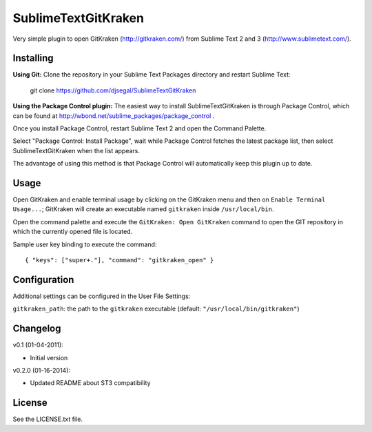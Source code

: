 SublimeTextGitKraken
===============

Very simple plugin to open GitKraken (http://gitkraken.com/) from Sublime Text 2 and 3 (http://www.sublimetext.com/).

Installing
----------

**Using Git:** Clone the repository in your Sublime Text Packages directory and restart Sublime Text:

    git clone https://github.com/djsegal/SublimeTextGitKraken

**Using the Package Control plugin:** The easiest way to install SublimeTextGitKraken is through Package Control,
which can be found at http://wbond.net/sublime_packages/package_control .

Once you install Package Control, restart Sublime Text 2 and open the Command Palette.

Select "Package Control: Install Package", wait while Package Control fetches the latest package list,
then select SublimeTextGitKraken when the list appears.

The advantage of using this method is that Package Control will automatically keep this plugin up to date.

Usage
-----

Open GitKraken and enable terminal usage by clicking on the GitKraken menu and then on ``Enable Terminal Usage...``;
GitKraken will create an executable named ``gitkraken`` inside ``/usr/local/bin``.

Open the command palette and execute the ``GitKraken: Open GitKraken`` command to open the GIT repository
in which the currently opened file is located.

Sample user key binding to execute the command::

    { "keys": ["super+."], "command": "gitkraken_open" }

Configuration
-------------

Additional settings can be configured in the User File Settings:

``gitkraken_path``: the path to the ``gitkraken`` executable (default: ``"/usr/local/bin/gitkraken"``)

Changelog
---------
v0.1 (01-04-2011):

* Initial version

v0.2.0 (01-16-2014):

* Updated README about ST3 compatibility

License
-------
See the LICENSE.txt file.
